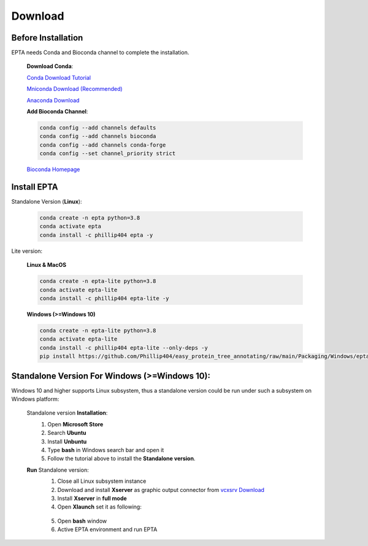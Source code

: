 Download
========

Before Installation
------------------------------
EPTA needs Conda and Bioconda channel to complete the installation.

  **Download Conda**:

  `Conda Download Tutorial <https://conda.io/projects/conda/en/latest/user-guide/install/download.html>`_

  `Mniconda Download (Recommended) <https://docs.conda.io/en/latest/miniconda.html>`_

  `Anaconda Download <https://www.anaconda.com/products/distribution>`_

  **Add Bioconda Channel**:

  .. code-block:: bash

    conda config --add channels defaults
    conda config --add channels bioconda
    conda config --add channels conda-forge
    conda config --set channel_priority strict

  `Bioconda Homepage <https://bioconda.github.io/>`_

Install EPTA
------------------------------

Standalone Version (**Linux**):

  .. code-block:: bash

    conda create -n epta python=3.8
    conda activate epta
    conda install -c phillip404 epta -y

Lite version:

  **Linux & MacOS**

  .. code-block:: bash

    conda create -n epta-lite python=3.8
    conda activate epta-lite
    conda install -c phillip404 epta-lite -y

  **Windows (>=Windows 10)**

  .. code-block:: bash

    conda create -n epta-lite python=3.8
    conda activate epta-lite
    conda install -c phillip404 epta-lite --only-deps -y
    pip install https://github.com/Phillip404/easy_protein_tree_annotating/raw/main/Packaging/Windows/epta-lite-1.0.tar.gz

Standalone Version For Windows (>=Windows 10):
--------------------------

Windows 10 and higher supports Linux subsystem, thus a standalone version could be run under such
a subsystem on Windows platform:

    Standalone version **Installation**:
      #. Open **Microsoft Store**
      #. Search **Ubuntu**
      #. Install **Unbuntu**
      #. Type **bash** in Windows search bar and open it
      #. Follow the tutorial above to install the **Standalone version**.

    **Run** Standalone version:
      1. Close all Linux subsystem instance
      2. Download and install **Xserver** as graphic output connector from `vcxsrv Download <https://sourceforge.net/projects/vcxsrv/>`_
      3. Install **Xserver** in **full mode**
      4. Open **Xlaunch** set it as following:

        .. image:: ../pics/xs1.png
          :width: 450
          :alt: Alternative text


        .. image:: ../pics/xs2.png
          :width: 450
          :alt: Alternative text


        .. image:: ../pics/xs3.png
          :width: 450
          :alt: Alternative text


        .. image:: ../pics/xs4.png
          :width: 450
          :alt: Alternative text

      5. Open **bash** window
      6. Active EPTA environment and run EPTA
